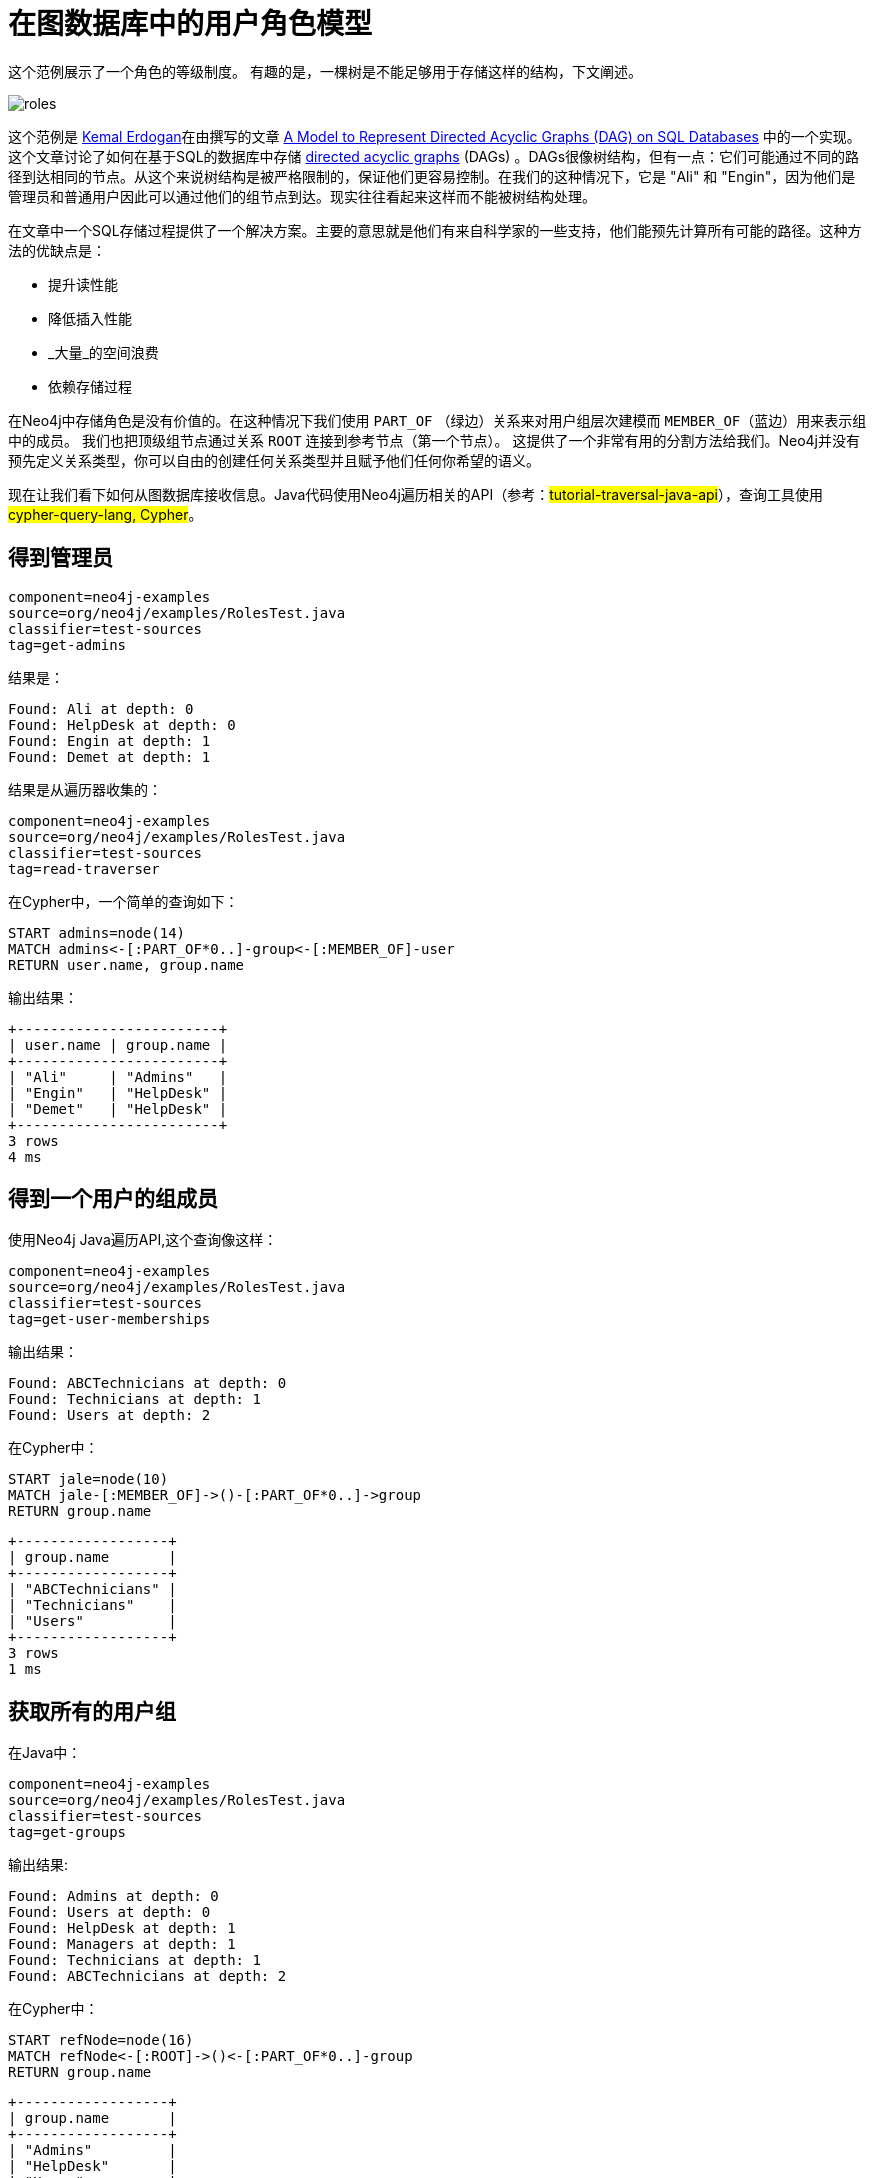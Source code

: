 [[examples-user-roles-in-graphs]]
在图数据库中的用户角色模型
=============

这个范例展示了一个角色的等级制度。
有趣的是，一棵树是不能足够用于存储这样的结构，下文阐述。

image::roles.png[scaledwidth="100%"]

这个范例是 http://www.codeproject.com/script/Articles/MemberArticles.aspx?amid=274518[Kemal Erdogan]在由撰写的文章 http://www.codeproject.com/Articles/22824/A-Model-to-Represent-Directed-Acyclic-Graphs-DAG-o[A Model to Represent Directed Acyclic Graphs (DAG) on SQL Databases] 中的一个实现。
这个文章讨论了如何在基于SQL的数据库中存储 http://en.wikipedia.org/wiki/Directed_acyclic_graph[
directed acyclic graphs] (DAGs) 。DAGs很像树结构，但有一点：它们可能通过不同的路径到达相同的节点。从这个来说树结构是被严格限制的，保证他们更容易控制。在我们的这种情况下，它是 "Ali" 和 "Engin"，因为他们是管理员和普通用户因此可以通过他们的组节点到达。现实往往看起来这样而不能被树结构处理。

在文章中一个SQL存储过程提供了一个解决方案。主要的意思就是他们有来自科学家的一些支持，他们能预先计算所有可能的路径。这种方法的优缺点是：

* 提升读性能
* 降低插入性能
*  _大量_的空间浪费
* 依赖存储过程

在Neo4j中存储角色是没有价值的。在这种情况下我们使用 +PART_OF+ （绿边）关系来对用户组层次建模而 +MEMBER_OF+（蓝边）用来表示组中的成员。
我们也把顶级组节点通过关系 +ROOT+ 连接到参考节点（第一个节点）。
这提供了一个非常有用的分割方法给我们。Neo4j并没有预先定义关系类型，你可以自由的创建任何关系类型并且赋予他们任何你希望的语义。

现在让我们看下如何从图数据库接收信息。Java代码使用Neo4j遍历相关的API（参考：##tutorial-traversal-java-api##），查询工具使用##cypher-query-lang, Cypher##。

== 得到管理员 ==

[snippet,java]
----
component=neo4j-examples
source=org/neo4j/examples/RolesTest.java
classifier=test-sources
tag=get-admins
----

结果是：

[source]
----
Found: Ali at depth: 0
Found: HelpDesk at depth: 0
Found: Engin at depth: 1
Found: Demet at depth: 1

----

结果是从遍历器收集的：

[snippet,java]
----
component=neo4j-examples
source=org/neo4j/examples/RolesTest.java
classifier=test-sources
tag=read-traverser
----

在Cypher中，一个简单的查询如下：

[source,cypher]
----
START admins=node(14)
MATCH admins<-[:PART_OF*0..]-group<-[:MEMBER_OF]-user
RETURN user.name, group.name
----

输出结果：

[queryresult]
----
+------------------------+
| user.name | group.name |
+------------------------+
| "Ali"     | "Admins"   |
| "Engin"   | "HelpDesk" |
| "Demet"   | "HelpDesk" |
+------------------------+
3 rows
4 ms

----

== 得到一个用户的组成员 ==

使用Neo4j Java遍历API,这个查询像这样：

[snippet,java]
----
component=neo4j-examples
source=org/neo4j/examples/RolesTest.java
classifier=test-sources
tag=get-user-memberships
----

输出结果： 

[source]
----
Found: ABCTechnicians at depth: 0
Found: Technicians at depth: 1
Found: Users at depth: 2

----

在Cypher中：

[source,cypher]
----
START jale=node(10)
MATCH jale-[:MEMBER_OF]->()-[:PART_OF*0..]->group
RETURN group.name
----

[queryresult]
----
+------------------+
| group.name       |
+------------------+
| "ABCTechnicians" |
| "Technicians"    |
| "Users"          |
+------------------+
3 rows
1 ms

----

== 获取所有的用户组 ==

在Java中： 

[snippet,java]
----
component=neo4j-examples
source=org/neo4j/examples/RolesTest.java
classifier=test-sources
tag=get-groups
----

输出结果:

[source]
----
Found: Admins at depth: 0
Found: Users at depth: 0
Found: HelpDesk at depth: 1
Found: Managers at depth: 1
Found: Technicians at depth: 1
Found: ABCTechnicians at depth: 2

----

在Cypher中：

[source,cypher]
----
START refNode=node(16)
MATCH refNode<-[:ROOT]->()<-[:PART_OF*0..]-group
RETURN group.name
----

[queryresult]
----
+------------------+
| group.name       |
+------------------+
| "Admins"         |
| "HelpDesk"       |
| "Users"          |
| "Managers"       |
| "Technicians"    |
| "ABCTechnicians" |
+------------------+
6 rows
2 ms

----

== 找到所有用户 ==

现在，让我们试图找到在系统中属于任何用户组的所有用户。

在Java中：

[snippet,java]
----
component=neo4j-examples
source=org/neo4j/examples/RolesTest.java
classifier=test-sources
tag=get-members
----

[source]
----
Found: Ali at depth: 1
Found: Engin at depth: 1
Found: Burcu at depth: 1
Found: Can at depth: 1
Found: Demet at depth: 2
Found: Gul at depth: 2
Found: Fuat at depth: 2
Found: Hakan at depth: 2
Found: Irmak at depth: 2
Found: Jale at depth: 3

----

在Cypher中像这样:

[source,cypher]
----
START refNode=node(16)
MATCH refNode<-[:ROOT]->root, p=root<-[PART_OF*0..]-()<-[:MEMBER_OF]-user
RETURN user.name, min(length(p))
ORDER BY min(length(p)), user.name
----

输出结果：

[queryresult]
----
+----------------------------+
| user.name | min(length(p)) |
+----------------------------+
| "Ali"     | 1              |
| "Burcu"   | 1              |
| "Can"     | 1              |
| "Engin"   | 1              |
| "Demet"   | 2              |
| "Fuat"    | 2              |
| "Gul"     | 2              |
| "Hakan"   | 2              |
| "Irmak"   | 2              |
| "Jale"    | 3              |
+----------------------------+
10 rows
33 ms

----
使用在Java中比较短的构建和其他查询机制来实现更加复杂语义的查询。


